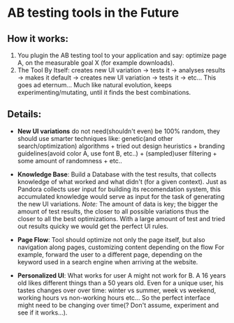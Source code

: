 
* AB testing tools in the Future

** How it works:

1. You plugin the AB testing tool to your application and say:
   optimize page A, on the measurable goal X (for example
   downloads).
1. The Tool By Itself: creates new UI variation -> tests it ->
   analyses results -> makes it default -> creates new UI variation
   -> tests it -> etc... This goes ad eternum... Much like natural
   evolution, keeps experimenting/mutating, until it finds the best
   combinations.

** Details:

- *New UI variations* do not need(shouldn't even) be 100%
  random, they should use smarter techniques like: genetic(and other
  search/optimization) algorithms + tried out design heuristics +
  branding guidelines(avoid color A, use font B, etc..) +
  (sampled)user filtering + some amount of randomness + etc..

- *Knowledge Base*: Build a Database with the test results, that
  collects knowledge of what worked and what didn't (for a given
  context). Just as Pandora collects user input for building its
  recomendation system, this accumulated knowledge would serve as
  input for the task of generating the new UI variations.
  /Note:/ The amount of data is key; the bigger the amount of test
  results, the closer to all possible variations thus the closer to
  all the best optimizations. With a large amount of test and tried
  out results quicky we would get the perfect UI rules.

- *Page Flow*: Tool should optimize not only the page itself, but also
  navigation along pages, customizing content depending on the flow
  For example, forward the user to a different page, depending
  on the keyword used in a search engine when arriving at the
  website.

- *Personalized UI*: What works for user A might not work for B. A 16
  years old likes different things than a 50 years old. Even for a
  unique user, his tastes changes over over  time: winter vs summer,
  week vs weekend, working hours vs non-working hours etc... So the
  perfect interface might need to be changing over time(? Don't
  assume, experiment and see if it works...).
  
